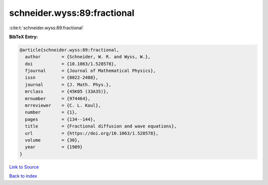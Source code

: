 schneider.wyss:89:fractional
============================

:cite:t:`schneider.wyss:89:fractional`

**BibTeX Entry:**

.. code-block:: bibtex

   @article{schneider.wyss:89:fractional,
     author        = {Schneider, W. R. and Wyss, W.},
     doi           = {10.1063/1.528578},
     fjournal      = {Journal of Mathematical Physics},
     issn          = {0022-2488},
     journal       = {J. Math. Phys.},
     mrclass       = {45K05 (33A35)},
     mrnumber      = {974464},
     mrreviewer    = {C. L. Koul},
     number        = {1},
     pages         = {134--144},
     title         = {Fractional diffusion and wave equations},
     url           = {https://doi.org/10.1063/1.528578},
     volume        = {30},
     year          = {1989}
   }

`Link to Source <https://doi.org/10.1063/1.528578},>`_


`Back to index <../By-Cite-Keys.html>`_
